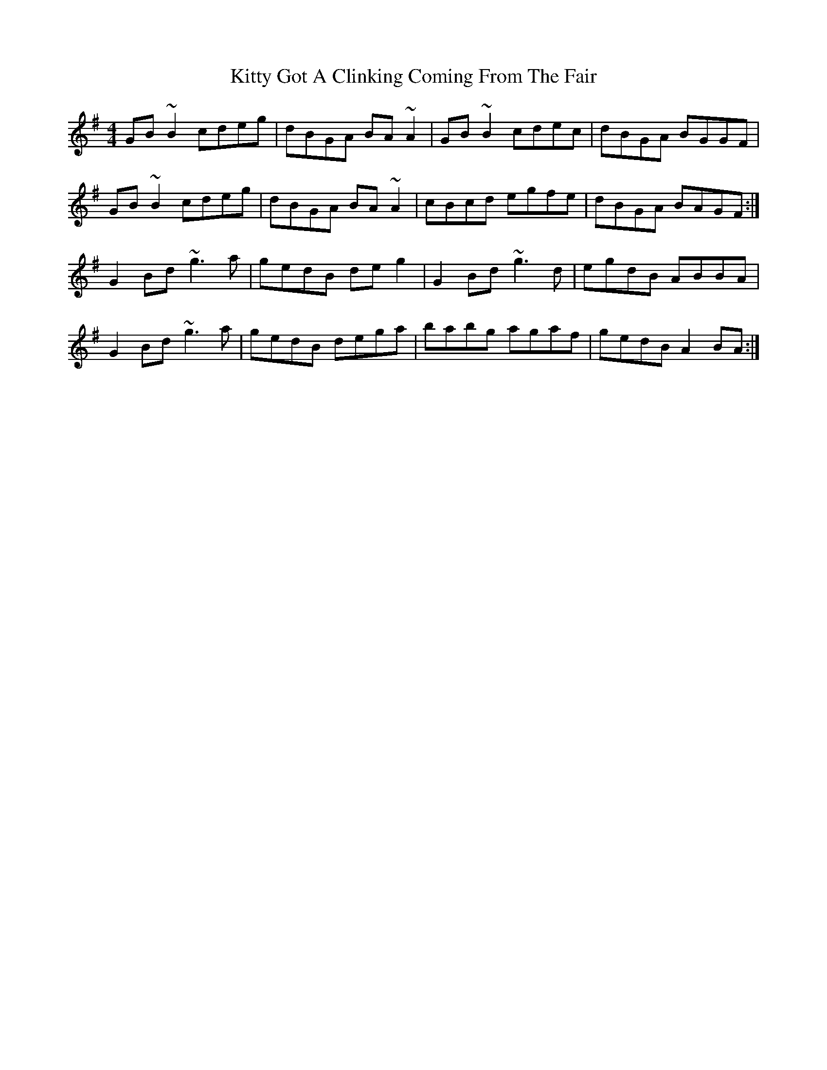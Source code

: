 X: 21942
T: Kitty Got A Clinking Coming From The Fair
R: hornpipe
M: 4/4
K: Gmajor
GB~B2 cdeg|dBGA BA~A2|GB~B2 cdec|dBGA BGGF|
GB~B2 cdeg|dBGA BA~A2|cBcd egfe|dBGA BAGF:|
G2Bd ~g3a|gedB deg2|G2Bd ~g3d|egdB ABBA|
G2Bd ~g3a|gedB dega|babg agaf|gedB A2BA:|


